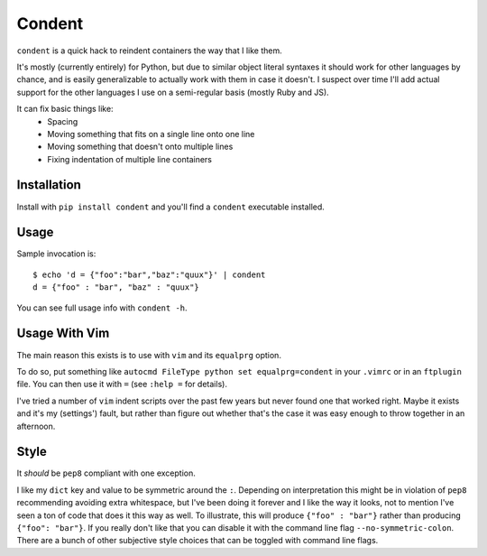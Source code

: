 =======
Condent
=======

``condent`` is a quick hack to reindent containers the way that I like them.

It's mostly (currently entirely) for Python, but due to similar object literal
syntaxes it should work for other languages by chance, and is easily
generalizable to actually work with them in case it doesn't. I suspect over
time I'll add actual support for the other languages I use on a semi-regular
basis (mostly Ruby and JS).

It can fix basic things like:
    * Spacing
    * Moving something that fits on a single line onto one line
    * Moving something that doesn't onto multiple lines
    * Fixing indentation of multiple line containers


Installation
------------

Install with ``pip install condent`` and you'll find a ``condent`` executable
installed.


Usage
-----

Sample invocation is::

    $ echo 'd = {"foo":"bar","baz":"quux"}' | condent 
    d = {"foo" : "bar", "baz" : "quux"}

You can see full usage info with ``condent -h``.


Usage With Vim
--------------

The main reason this exists is to use with ``vim`` and its ``equalprg`` option.

To do so, put something like ``autocmd FileType python set equalprg=condent``
in your ``.vimrc`` or in an ``ftplugin`` file. You can then use it with ``=``
(see ``:help =`` for details).

I've tried a number of ``vim`` indent scripts over the past few years but never
found one that worked right. Maybe it exists and it's my (settings') fault,
but rather than figure out whether that's the case it was easy enough to throw
together in an afternoon.


Style
-----

It *should* be ``pep8`` compliant with one exception. 

I like my ``dict`` key and value to be symmetric around the ``:``. Depending on
interpretation this might be in violation of ``pep8`` recommending avoiding
extra whitespace, but I've been doing it forever and I like the way it looks,
not to mention I've seen a ton of code that does it this way as well. To
illustrate, this will produce ``{"foo" : "bar"}`` rather than producing
``{"foo": "bar"}``. If you really don't like that you can disable it with the
command line flag ``--no-symmetric-colon``. There are a bunch of other
subjective style choices that can be toggled with command line flags.
